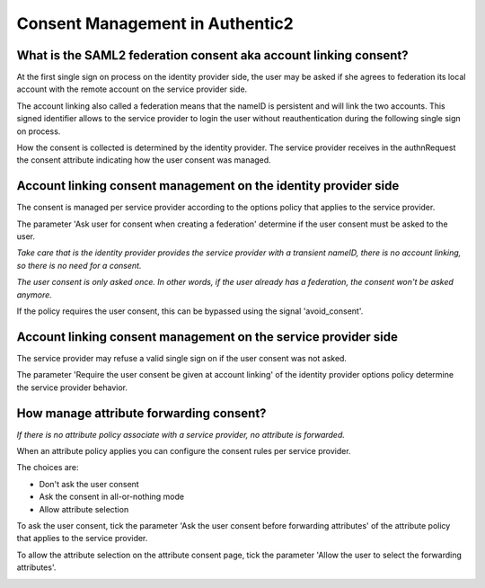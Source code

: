 .. _consent_management:

================================
Consent Management in Authentic2
================================

What is the SAML2 federation consent aka account linking consent?
=================================================================

At the first single sign on process on the identity provider side, the user
may be asked if she agrees to federation its local account with the remote
account on the service provider side.

The account linking also called a federation means that the nameID is
persistent and will link the two accounts. This signed identifier allows to
the service provider to login the user without reauthentication during the
following single sign on process.

How the consent is collected is determined by the identity provider. The
service provider receives in the authnRequest the consent attribute
indicating how the user consent was managed.


Account linking consent management on the identity provider side
================================================================

The consent is managed per service provider according to the options policy
that applies to the service provider.

The parameter 'Ask user for consent when creating a federation' determine
if the user consent must be asked to the user.

.. image:: pictures/federation_consent_idp.png
   :width: 800 px
   :align: center

*Take care that is the identity provider provides the service provider with
a transient nameID, there is no account linking, so there is no need for a
consent.*

*The user consent is only asked once. In other words, if the user already has
a federation, the consent won't be asked anymore.*

If the policy requires the user consent, this can be bypassed using the signal
'avoid_consent'.

Account linking consent management on the service provider side
===============================================================

The service provider may refuse a valid single sign on if the user consent
was not asked.

The parameter 'Require the user consent be given at account linking' of the
identity provider options policy determine the service provider behavior.

.. image:: pictures/federation_consent_sp.png
   :width: 800 px
   :align: center

How manage attribute forwarding consent?
========================================

*If there is no attribute policy associate with a service provider, no
attribute is forwarded.*

When an attribute policy applies you can configure the consent rules per
service provider.

The choices are:

- Don't ask the user consent
- Ask the consent in all-or-nothing mode
- Allow attribute selection

To ask the user consent, tick the parameter 'Ask the user consent before
forwarding attributes' of the attribute policy that applies to the service
provider.

To allow the attribute selection on the attribute consent page, tick the
parameter 'Allow the user to select the forwarding attributes'.

.. image:: pictures/attributes_consent.png
   :width: 800 px
   :align: center

